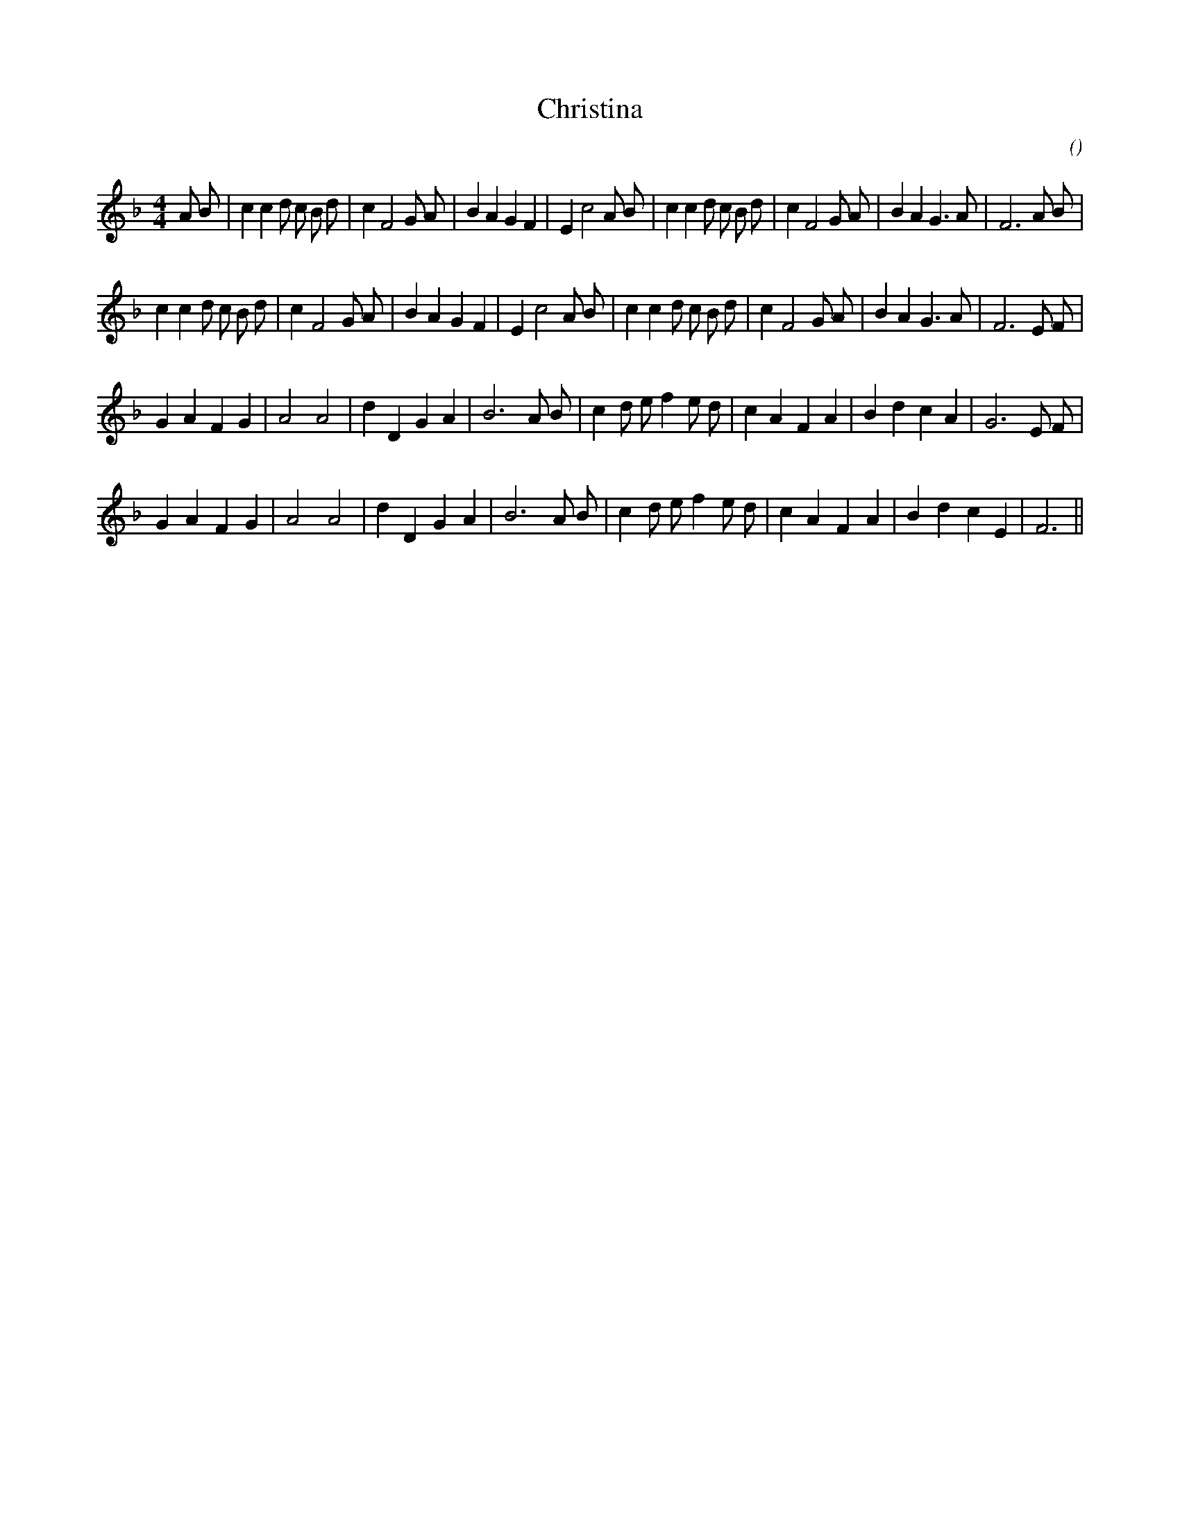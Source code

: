 X:1
T: Christina
N:
C:
S:
A:
O:
R:
M:4/4
K:F
I:speed 200
%W: A1
% voice 1 (1 lines, 37 notes)
K:F
M:4/4
L:1/16
A2 B2 |c4 c4 d2 c2 B2 d2 |c4 F8 G2 A2 |B4 A4 G4 F4 |E4 c8 A2 B2 |c4 c4 d2 c2 B2 d2 |c4 F8 G2 A2 |B4 A4 G6 A2 |F12 A2 B2 |
%W: A2
% voice 1 (1 lines, 35 notes)
c4 c4 d2 c2 B2 d2 |c4 F8 G2 A2 |B4 A4 G4 F4 |E4 c8 A2 B2 |c4 c4 d2 c2 B2 d2 |c4 F8 G2 A2 |B4 A4 G6 A2 |F12 E2 F2 |
%W: B1
% voice 1 (1 lines, 30 notes)
G4 A4 F4 G4 |A8 A8 |d4 D4 G4 A4 |B12 A2 B2 |c4 d2 e2 f4 e2 d2 |c4 A4 F4 A4 |B4 d4 c4 A4 |G12 E2 F2 |
%W: B2
% voice 1 (1 lines, 28 notes)
G4 A4 F4 G4 |A8 A8 |d4 D4 G4 A4 |B12 A2 B2 |c4 d2 e2 f4 e2 d2 |c4 A4 F4 A4 |B4 d4 c4 E4 |F12 ||
